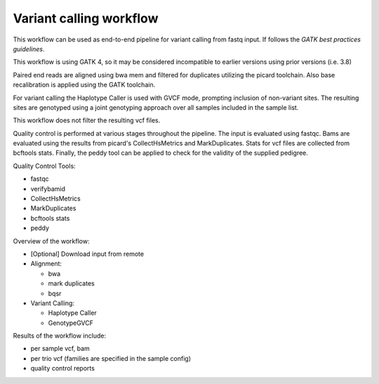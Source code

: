 Variant calling workflow
------------------------

This workflow can be used as end-to-end pipeline for variant calling from
fastq input. If follows the `GATK best practices guidelines`.

This workflow is using GATK 4, so it may be considered incompatible to
earlier versions using prior versions (i.e. 3.8)

Paired end reads are aligned using bwa mem and filtered for duplicates
utilizing the picard toolchain. Also base recalibration is applied using
the GATK toolchain.

For variant calling the Haplotype Caller is used with GVCF mode, prompting
inclusion of non-variant sites. The resulting sites are genotyped using
a joint genotyping approach over all samples included in the sample list.

This workflow does not filter the resulting vcf files.

Quality control is performed at various stages throughout the pipeline. The
input is evaluated using fastqc. Bams are evaluated using the results from
picard's CollectHsMetrics and MarkDuplicates. Stats for vcf files are
collected from bcftools stats. Finally, the peddy tool can be applied to
check for the validity of the supplied pedigree.

Quality Control Tools:

- fastqc
- verifybamid
- CollectHsMetrics
- MarkDuplicates
- bcftools stats
- peddy

Overview of the workflow:

- [Optional] Download input from remote
- Alignment:

  - bwa
  - mark duplicates
  - bqsr

- Variant Calling:

  - Haplotype Caller
  - GenotypeGVCF

Results of the workflow include:

- per sample vcf, bam
- per trio vcf (families are specified in the sample config)
- quality control reports

.. _GATK best practices workflow: https://software.broadinstitute.org/gatk/best-practices/workflow?id=11145
